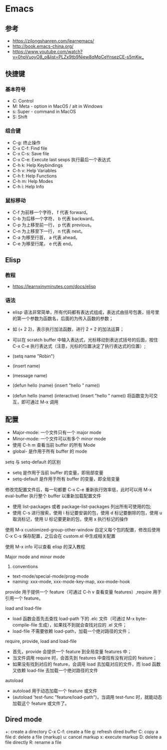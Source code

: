* Emacs

** 参考

- <https://zilongshanren.com/learnemacs/>
- <http://book.emacs-china.org/>
- <https://www.youtube.com/watch?v=0hpVuoyO8_o&list=PLZx9tb9Niew8qMpCeYnsezCE-s5mKw_>
  
** 快捷键

*** 基本符号

- C: Control
- M: Meta - option in MacOS / alt in Windows
- s: Super - command in MacOS
- S: Shift

*** 组合键

- C-g: 终止操作
- C-x C-f: Find file
- C-x C-s: Save file
- C-x C-e: Execute last sexps 执行最后一个表达式
- C-h k: Help Keybindings
- C-h v: Help Variables
- C-h f: Help Functions
- C-h m: Help Modes
- C-h i: Help Info

*** 鼠标移动

- C-f 为前移一个字符， f 代表 forward。
- C-b 为后移一个字符， b 代表 backward。
- C-p 为上移至前一行， p 代表 previous。
- C-n 为上移至下一行， n 代表 next。
- C-a 为移至行首， a 代表 ahead。
- C-e 为移至行尾， e 代表 end。

** Elisp

*** 教程

- <https://learnxinyminutes.com/docs/elisp>

*** 语法

- elisp 语法非常简单，所有代码都有表达式组成，表达式由括号包裹，括号里的第一个参数为函数名，后面的为传入函数的参数；
- 如 (+ 2 2)，表示执行加法函数，进行 2 + 2 的加法运算；
- 可以在 scratch buffer 中输入表达式，光标移动到表达式括号的后面，按住 C-x C-e 执行表达式（注意，光标的位置决定了执行表达式的位置）;

- (setq name "Robin")
- (insert name)
- (message name)
- (defun hello (name) (insert "hello " name))
- (defun hello (name) (interactive) (insert "hello " name)) 将函数变为可交互，即可通过 M-x 调用

** 配置

- Major-mode: 一个文件只有一个 major mode
- Minor-mode: 一个文件可以有多个 minor mode
- 使用 C-h m 查看当前 buffer 的所有 Mode
- global- 是作用于所有 buffer 的 mode

setq 与 setq-default 的区别

- setq 是作用于当前 buffer 的变量，即局部变量
- setq-default 是作用于所有 buffer 的变量，即全局变量

修改完配置文件后，每一句都要 C-x C-e 重新执行效率低，此时可以用 M-x eval-buffer 执行整个 buffer 以重新加载配置文件

- 使用 list-packages 或者 package-list-packages 列出所有可使用的包;
- 使用 C-s 进行搜索，使用 i 标记要安装的包，使用 d 标记要删除的包，使用 u 取消标记，使用 U 标记要更新的包，使用 x 执行标记的操作

使用 M-x customized-group-other-window 自定义每个包的配置，修改后使用 C-x C-s 保存配置，之后会在 custom.el 中生成相关配置

使用 M-x info 可以查看 elisp 的深入教程

Major mode and minor mode
1. conventions
- text-mode/special-mode/prog-mode
- naming: xxx-mode, xxx-mode-key-map, xxx-mode-hook

provide 用于提供一个 feature（可通过 C-h v 查看变量 features）,require 用于引用一个 feature。

load and load-file
- load 函数会首先去查找 load-path 下的 .elc 文件（可通过 M-x byte-compile-file 生成），如果找不到就会查找对应的 .el 文件；
- load-file 不需要依赖 load-path，加载一个绝对路径的文件；

require, provide, load and load-file
- 首先，provide 会提供一个 feature 到全局变量 features 中；
- 当文件调用 require 时，会首先到 features 中查找有没有对应的 feature；
- 如果没有找到对应的 feature，会调用 load 去加载对应的文件，而 load 函数又依赖 load-file 去加载一个绝对路径的文件

autoload
- autoload 用于动态加载一个 feature 或文件
- (autoload 'test-func "feature/load-path")，当调用 test-func 时，就能动态加载这个 feature 或文件了。

** Dired mode

+: create a directory
C-x C-f: create a file
g: refresh dired buffer
C: copy a file
d: delete a file (markup)
u: cancel markup
x: execute markup
D: delete a file directly
R: rename a file

